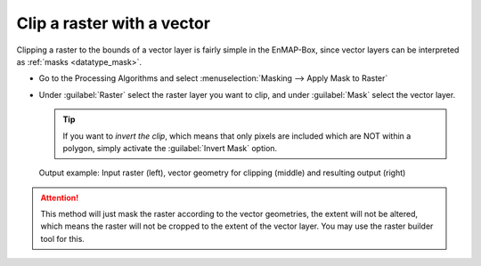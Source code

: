 Clip a raster with a vector
===========================

Clipping a raster to the bounds of a vector layer is fairly simple in the EnMAP-Box, since vector layers can be
interpreted as :ref:`masks <datatype_mask>`.

* Go to the Processing Algorithms and select :menuselection:`Masking --> Apply Mask to Raster`
* Under :guilabel:`Raster` select the raster layer you want to clip, and under :guilabel:`Mask` select the vector layer.

  .. tip:: If you want to *invert the clip*, which means that only pixels are included which are NOT within a polygon,
           simply activate the :guilabel:`Invert Mask` option.


.. figure:: ../../img/cb_cliprasterwvector.png
   :width: 100%

   Output example: Input raster (left), vector geometry for clipping (middle) and resulting output (right)

.. attention::

   This method will just mask the raster according to the vector geometries, the extent will not be altered,
   which means the raster will not be cropped to the extent of the vector layer. You may use the raster builder tool
   for this.



